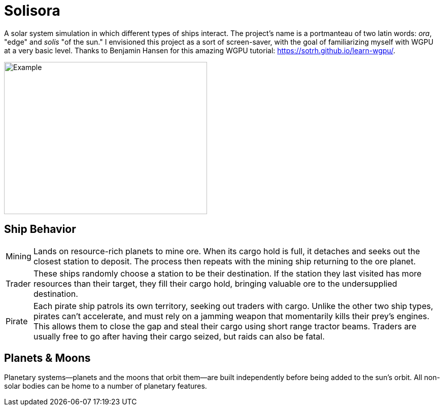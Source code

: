ifdef::backend-html5[]
:full-width: role=full-width
:half-width: role=half-width
endif::[]

ifdef::backend-pdf[]
:full-width: pdfwidth=100%
:half-width: pdfwidth=50%
endif::[]

ifdef::backend-docbook5[]
:full-width: scaledwidth=100%
:half-width: scaledwidth=50%
endif::[]

= Solisora

A solar system simulation in which different types of ships interact. The project's name is a portmanteau of two latin words: _ora_, "edge" and _solis_ "of the sun." I envisioned this project as a sort of screen-saver, with the goal of familiarizing myself with WGPU at a very basic level. Thanks to Benjamin Hansen for this amazing WGPU tutorial: https://sotrh.github.io/learn-wgpu/[].

image::images/example.gif[Example, 400, 300, align="center"]

== Ship Behavior

[horizontal]
Mining :: Lands on resource-rich planets to mine ore. 
When its cargo hold is full, it detaches and seeks out the closest station to deposit. 
The process then repeats with the mining ship returning to the ore planet.
Trader :: These ships randomly choose a station to be their destination. 
If the station they last visited has more resources than their target, they fill their cargo hold, bringing valuable ore to the undersupplied destination.
Pirate :: Each pirate ship patrols its own territory, seeking out traders with cargo. 
Unlike the other two ship types, pirates can't accelerate, and must rely on a jamming weapon that momentarily kills their prey's engines.
This allows them to close the gap and steal their cargo using short range tractor beams.
Traders are usually free to go after having their cargo seized, but raids can also be fatal.

== Planets & Moons

Planetary systems—planets and the moons that orbit them—are built independently before being added to the sun's orbit. 
All non-solar bodies can be home to a number of planetary features.
